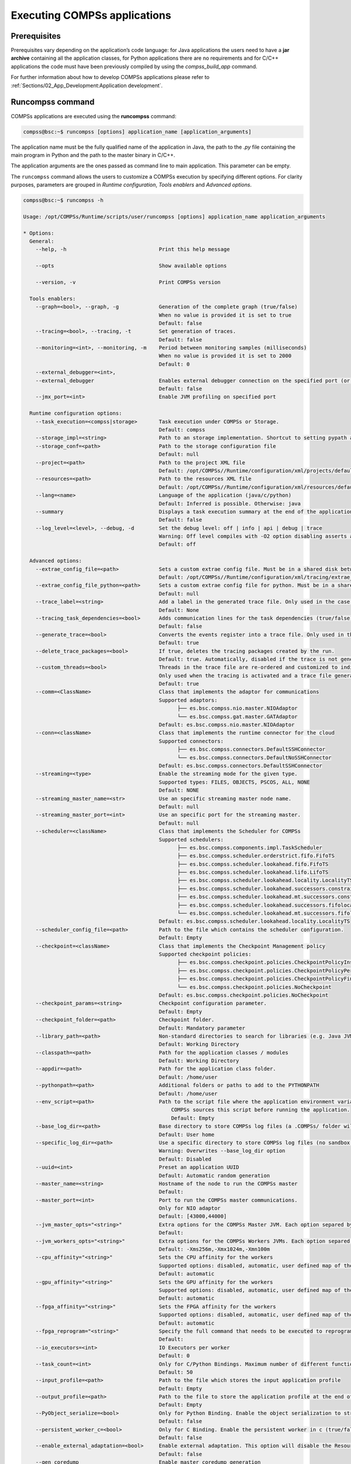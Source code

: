Executing COMPSs applications
=============================

Prerequisites
-------------

Prerequisites vary depending on the application’s code language: for
Java applications the users need to have a **jar archive** containing
all the application classes, for Python applications there are no
requirements and for C/C++ applications the code must have been
previously compiled by using the *compss_build_app* command.

For further information about how to develop COMPSs applications please
refer to :ref:`Sections/02_App_Development:Application development`.


Runcompss command
-----------------

COMPSs applications are executed using the **runcompss** command:

.. code-block:: console

    compss@bsc:~$ runcompss [options] application_name [application_arguments]

The application name must be the fully qualified name of the application
in Java, the path to the *.py* file containing the main program in
Python and the path to the master binary in C/C++.

The application arguments are the ones passed as command line to main
application. This parameter can be empty.

The ``runcompss`` command allows the users to customize a COMPSs
execution by specifying different options. For clarity purposes,
parameters are grouped in *Runtime configuration*, *Tools enablers* and
*Advanced options*.

.. code-block:: console

    compss@bsc:~$ runcompss -h

    Usage: /opt/COMPSs/Runtime/scripts/user/runcompss [options] application_name application_arguments

    * Options:
      General:
        --help, -h                              Print this help message

        --opts                                  Show available options

        --version, -v                           Print COMPSs version

      Tools enablers:
        --graph=<bool>, --graph, -g             Generation of the complete graph (true/false)
                                                When no value is provided it is set to true
                                                Default: false
        --tracing=<bool>, --tracing, -t         Set generation of traces.
                                                Default: false
        --monitoring=<int>, --monitoring, -m    Period between monitoring samples (milliseconds)
                                                When no value is provided it is set to 2000
                                                Default: 0
        --external_debugger=<int>,
        --external_debugger                     Enables external debugger connection on the specified port (or 9999 if empty)
                                                Default: false
        --jmx_port=<int>                        Enable JVM profiling on specified port

      Runtime configuration options:
        --task_execution=<compss|storage>       Task execution under COMPSs or Storage.
                                                Default: compss
        --storage_impl=<string>                 Path to an storage implementation. Shortcut to setting pypath and classpath. See Runtime/storage in your installation folder.
        --storage_conf=<path>                   Path to the storage configuration file
                                                Default: null
        --project=<path>                        Path to the project XML file
                                                Default: /opt/COMPSs//Runtime/configuration/xml/projects/default_project.xml
        --resources=<path>                      Path to the resources XML file
                                                Default: /opt/COMPSs//Runtime/configuration/xml/resources/default_resources.xml
        --lang=<name>                           Language of the application (java/c/python)
                                                Default: Inferred is possible. Otherwise: java
        --summary                               Displays a task execution summary at the end of the application execution
                                                Default: false
        --log_level=<level>, --debug, -d        Set the debug level: off | info | api | debug | trace
                                                Warning: Off level compiles with -O2 option disabling asserts and __debug__
                                                Default: off

      Advanced options:
        --extrae_config_file=<path>             Sets a custom extrae config file. Must be in a shared disk between all COMPSs workers.
                                                Default: /opt/COMPSs//Runtime/configuration/xml/tracing/extrae_basic.xml
        --extrae_config_file_python=<path>      Sets a custom extrae config file for python. Must be in a shared disk between all COMPSs workers.
                                                Default: null
        --trace_label=<string>                  Add a label in the generated trace file. Only used in the case of tracing is activated.
                                                Default: None
        --tracing_task_dependencies=<bool>      Adds communication lines for the task dependencies (true/false)
                                                Default: false
        --generate_trace=<bool>                 Converts the events register into a trace file. Only used in the case of activated tracing.
                                                Default: true
        --delete_trace_packages=<bool>          If true, deletes the tracing packages created by the run.
                                                Default: true. Automatically, disabled if the trace is not generated.
        --custom_threads=<bool>                 Threads in the trace file are re-ordered and customized to indicate the function of the thread.
                                                Only used when the tracing is activated and a trace file generated.
                                                Default: true
        --comm=<ClassName>                      Class that implements the adaptor for communications
                                                Supported adaptors:
                                                      ├── es.bsc.compss.nio.master.NIOAdaptor
                                                      └── es.bsc.compss.gat.master.GATAdaptor
                                                Default: es.bsc.compss.nio.master.NIOAdaptor
        --conn=<className>                      Class that implements the runtime connector for the cloud
                                                Supported connectors:
                                                      ├── es.bsc.compss.connectors.DefaultSSHConnector
                                                      └── es.bsc.compss.connectors.DefaultNoSSHConnector
                                                Default: es.bsc.compss.connectors.DefaultSSHConnector
        --streaming=<type>                      Enable the streaming mode for the given type.
                                                Supported types: FILES, OBJECTS, PSCOS, ALL, NONE
                                                Default: NONE
        --streaming_master_name=<str>           Use an specific streaming master node name.
                                                Default: null
        --streaming_master_port=<int>           Use an specific port for the streaming master.
                                                Default: null
        --scheduler=<className>                 Class that implements the Scheduler for COMPSs
                                                Supported schedulers:
                                                      ├── es.bsc.compss.components.impl.TaskScheduler
                                                      ├── es.bsc.compss.scheduler.orderstrict.fifo.FifoTS
                                                      ├── es.bsc.compss.scheduler.lookahead.fifo.FifoTS
                                                      ├── es.bsc.compss.scheduler.lookahead.lifo.LifoTS
                                                      ├── es.bsc.compss.scheduler.lookahead.locality.LocalityTS
                                                      ├── es.bsc.compss.scheduler.lookahead.successors.constraintsfifo.ConstraintsFifoTS
                                                      ├── es.bsc.compss.scheduler.lookahead.mt.successors.constraintsfifo.ConstraintsFifoTS
                                                      ├── es.bsc.compss.scheduler.lookahead.successors.fifolocality.FifoLocalityTS
                                                      └── es.bsc.compss.scheduler.lookahead.mt.successors.fifolocality.FifoLocalityTS
                                                Default: es.bsc.compss.scheduler.lookahead.locality.LocalityTS
        --scheduler_config_file=<path>          Path to the file which contains the scheduler configuration.
                                                Default: Empty
        --checkpoint=<className>                Class that implements the Checkpoint Management policy
                                                Supported checkpoint policies:
                                                      ├── es.bsc.compss.checkpoint.policies.CheckpointPolicyInstantiatedGroup
                                                      ├── es.bsc.compss.checkpoint.policies.CheckpointPolicyPeriodicTime
                                                      ├── es.bsc.compss.checkpoint.policies.CheckpointPolicyFinishedTasks
                                                      └── es.bsc.compss.checkpoint.policies.NoCheckpoint
                                                Default: es.bsc.compss.checkpoint.policies.NoCheckpoint
        --checkpoint_params=<string>            Checkpoint configuration parameter.
                                                Default: Empty
        --checkpoint_folder=<path>              Checkpoint folder.
                                                Default: Mandatory parameter
        --library_path=<path>                   Non-standard directories to search for libraries (e.g. Java JVM library, Python library, C binding library)
                                                Default: Working Directory
        --classpath=<path>                      Path for the application classes / modules
                                                Default: Working Directory
        --appdir=<path>                         Path for the application class folder.
                                                Default: /home/user
        --pythonpath=<path>                     Additional folders or paths to add to the PYTHONPATH
                                                Default: /home/user
        --env_script=<path>                     Path to the script file where the application environment variables are defined.
                                                    COMPSs sources this script before running the application.
                                                    Default: Empty
        --base_log_dir=<path>                   Base directory to store COMPSs log files (a .COMPSs/ folder will be created inside this location)
                                                Default: User home
        --specific_log_dir=<path>               Use a specific directory to store COMPSs log files (no sandbox is created)
                                                Warning: Overwrites --base_log_dir option
                                                Default: Disabled
        --uuid=<int>                            Preset an application UUID
                                                Default: Automatic random generation
        --master_name=<string>                  Hostname of the node to run the COMPSs master
                                                Default:
        --master_port=<int>                     Port to run the COMPSs master communications.
                                                Only for NIO adaptor
                                                Default: [43000,44000]
        --jvm_master_opts="<string>"            Extra options for the COMPSs Master JVM. Each option separed by "," and without blank spaces (Notice the quotes)
                                                Default:
        --jvm_workers_opts="<string>"           Extra options for the COMPSs Workers JVMs. Each option separed by "," and without blank spaces (Notice the quotes)
                                                Default: -Xms256m,-Xmx1024m,-Xmn100m
        --cpu_affinity="<string>"               Sets the CPU affinity for the workers
                                                Supported options: disabled, automatic, user defined map of the form "0-8/9,10,11/12-14,15,16"
                                                Default: automatic
        --gpu_affinity="<string>"               Sets the GPU affinity for the workers
                                                Supported options: disabled, automatic, user defined map of the form "0-8/9,10,11/12-14,15,16"
                                                Default: automatic
        --fpga_affinity="<string>"              Sets the FPGA affinity for the workers
                                                Supported options: disabled, automatic, user defined map of the form "0-8/9,10,11/12-14,15,16"
                                                Default: automatic
        --fpga_reprogram="<string>"             Specify the full command that needs to be executed to reprogram the FPGA with the desired bitstream. The location must be an absolute path.
                                                Default:
        --io_executors=<int>                    IO Executors per worker
                                                Default: 0
        --task_count=<int>                      Only for C/Python Bindings. Maximum number of different functions/methods, invoked from the application, that have been selected as tasks
                                                Default: 50
        --input_profile=<path>                  Path to the file which stores the input application profile
                                                Default: Empty
        --output_profile=<path>                 Path to the file to store the application profile at the end of the execution
                                                Default: Empty
        --PyObject_serialize=<bool>             Only for Python Binding. Enable the object serialization to string when possible (true/false).
                                                Default: false
        --persistent_worker_c=<bool>            Only for C Binding. Enable the persistent worker in c (true/false).
                                                Default: false
        --enable_external_adaptation=<bool>     Enable external adaptation. This option will disable the Resource Optimizer.
                                                Default: false
        --gen_coredump                          Enable master coredump generation
                                                Default: false
        --keep_workingdir                       Do not remove the worker working directory after the execution
                                                Default: false
        --python_interpreter=<string>           Python interpreter to use (python/python3).
                                                Default: python3 Version:
        --python_propagate_virtual_environment=<bool>  Propagate the master virtual environment to the workers (true/false).
                                                       Default: true
        --python_mpi_worker=<bool>              Use MPI to run the python worker instead of multiprocessing. (true/false).
                                                Default: false
        --python_memory_profile                 Generate a memory profile of the master.
                                                Default: false
        --python_worker_cache=<string>          Python worker cache (true/size/false).
                                                Only for NIO without mpi worker and python >= 3.8.
                                                Default: false
        --python_cache_profiler=<bool>          Python cache profiler (true/false).
                                                Only for NIO without mpi worker and python >= 3.8.
                                                Default:
        --wall_clock_limit=<int>                Maximum duration of the application (in seconds).
                                                Default: 0
        --shutdown_in_node_failure=<bool>       Stop the whole execution in case of Node Failure.
                                                Default: false
        --provenance, -p                        Generate COMPSs workflow provenance data in RO-Crate format from YAML file. Automatically activates -graph and -output_profile.
                                                Default: false

    * Application name:
        For Java applications:   Fully qualified name of the application
        For C applications:      Path to the master binary
        For Python applications: Path to the .py file containing the main program

    * Application arguments:
        Command line arguments to pass to the application. Can be empty.

.. WARNING::

    The ``cpu_affinity`` feature is not available in macOS distributions. Then, for all macOS executions the flag
    ``--cpu_affinity=disabled`` must be specified, no matter if they are Java, Python or C/C++.

Running a COMPSs application
----------------------------

Before running COMPSs applications the application files **must** be in
the **CLASSPATH**. Thus, when launching a COMPSs application, users can
manually pre-set the **CLASSPATH** environment variable or can add the
``--classpath`` option to the ``runcompss`` command.

The next three sections provide specific information for launching
COMPSs applications developed in different code languages (Java, Python
and C/C++). For clarity purposes, we will use the *Simple*
application (developed in Java, Python and C++) available in the
COMPSs Virtual Machine or at https://compss.bsc.es/projects/bar webpage.
This application takes an integer as input parameter and increases it by
one unit using a task. For further details about the codes please refer
to :ref:`Sections/07_Sample_Applications:Sample Applications`.

.. TIP::
    For further information about applications scheduling refer to
    :ref:`Sections/03_Execution_Environments/03_Schedulers:Schedulers`.

Running Java applications
~~~~~~~~~~~~~~~~~~~~~~~~~

A Java COMPSs application can be launched through the following command:

.. code-block:: console

    compss@bsc:~$ cd tutorial_apps/java/simple/jar/
    compss@bsc:~/tutorial_apps/java/simple/jar$ runcompss simple.Simple <initial_number>

.. code-block:: console

    compss@bsc:~/tutorial_apps/java/simple/jar$ runcompss simple.Simple 1
    [  INFO] Using default execution type: compss
    [  INFO] Using default location for project file: /opt/COMPSs/Runtime/configuration/xml/projects/default_project.xml
    [  INFO] Using default location for resources file: /opt/COMPSs/Runtime/configuration/xml/resources/default_resources.xml
    [  INFO] Using default language: java

    ----------------- Executing simple.Simple --------------------------

    WARNING: COMPSs Properties file is null. Setting default values
    [(1066)    API]  -  Starting COMPSs Runtime v<version>
    Initial counter value is 1
    Final counter value is 2
    [(4740)    API]  -  Execution Finished

    ------------------------------------------------------------

In this first execution we use the default value of the ``--classpath``
option to automatically add the jar file to the classpath (by executing
runcompss in the directory which contains the jar file). However, we can
explicitly do this by exporting the **CLASSPATH** variable or by
providing the ``--classpath`` value. Next, we provide two more ways to
perform the same execution:

.. code-block:: console

    compss@bsc:~$ export CLASSPATH=$CLASSPATH:/home/compss/tutorial_apps/java/simple/jar/simple.jar
    compss@bsc:~$ runcompss simple.Simple <initial_number>

.. code-block:: console

    compss@bsc:~$ runcompss --classpath=/home/compss/tutorial_apps/java/simple/jar/simple.jar \
                            simple.Simple <initial_number>

Running Python applications
~~~~~~~~~~~~~~~~~~~~~~~~~~~

To launch a COMPSs Python application users have to provide the
``--lang=python`` option to the runcompss command. If the extension of
the main file is a regular Python extension (``.py`` or ``.pyc``) the
*runcompss* command can also infer the application language without
specifying the *lang* flag.

.. code-block:: console

    compss@bsc:~$ cd tutorial_apps/python/simple/
    compss@bsc:~/tutorial_apps/python/simple$ runcompss --lang=python ./simple.py <initial_number>

.. code-block:: console

    compss@bsc:~/tutorial_apps/python/simple$ runcompss simple.py 1
    [  INFO] Using default execution type: compss
    [  INFO] Using default location for project file: /opt/COMPSs/Runtime/configuration/xml/projects/default_project.xml
    [  INFO] Using default location for resources file: /opt/COMPSs/Runtime/configuration/xml/resources/default_resources.xml
    [  INFO] Inferred PYTHON language

    ----------------- Executing simple.py --------------------------

    WARNING: COMPSs Properties file is null. Setting default values
    [(616)    API]  -  Starting COMPSs Runtime v<version>
    Initial counter value is 1
    Final counter value is 2
    [(4297)    API]  -  Execution Finished

    ------------------------------------------------------------

.. ATTENTION::

    Executing without debug (e.g. default log level or ``--log_level=off``)
    uses -O2 compiled sources, disabling ``asserts`` and ``__debug__``.

Alternatively, it is possible to execute the a COMPSs Python application
using ``pycompss`` as module:

.. code-block:: console

    compss@bsc:~$ python -m pycompss <runcompss_flags> <application> <application_parameters>

Consequently, the previous example could also be run as follows:

.. code-block:: console

    compss@bsc:~$ cd tutorial_apps/python/simple/
    compss@bsc:~/tutorial_apps/python/simple$ python -m pycompss simple.py <initial_number>

If the ``-m pycompss`` is not set, the application will be run ignoring
all PyCOMPSs imports, decorators and API calls, that is, sequentially.

In order to run a COMPSs Python application with a different
interpreter, the *runcompss* command provides a specific flag:

.. code-block:: console

    compss@bsc:~$ cd tutorial_apps/python/simple/
    compss@bsc:~/tutorial_apps/python/simple$ runcompss --python_interpreter=python3 ./simple.py <initial_number>

However, when using the *pycompss* module, it is inferred from the
python used in the call:

.. code-block:: console

    compss@bsc:~$ cd tutorial_apps/python/simple/
    compss@bsc:~/tutorial_apps/python/simple$ python3 -m pycompss simple.py <initial_number>

Finally, both *runcompss* and *pycompss* module provide a particular
flag for virtual environment propagation
(``--python_propagate_virtual_environment=<bool>``). This, flag is
intended to activate the current virtual environment in the worker nodes
when set to true.

Specific flags
^^^^^^^^^^^^^^

Some of the **runcompss** flags are only for PyCOMPSs application execution:

--pythonpath=<path>
    Additional folders or paths to add to the PYTHONPATH
    Default: /home/user

--PyObject_serialize=<bool>
    Only for Python Binding. Enable the object serialization to string when possible (true/false).
    Default: false

--python_interpreter=<string>
    Python interpreter to use (python/python2/python3).
    Default: "python" version

--python_propagate_virtual_environment=<true>
    Propagate the master virtual environment to the workers (true/false).
    Default: true

--python_mpi_worker=<false>
    Use MPI to run the python worker instead of multiprocessing. (true/false).
    Default: false

--python_memory_profile
    Generate a memory profile of the master.
    Default: false

    See: :ref:`Sections/04_Troubleshooting/03_Memory_Profiling:Memory Profiling`

--python_worker_cache=<string>
    Python worker cache (true/true:size/false).
    Only for NIO without mpi worker and python >= 3.8.
    Default: false

    See: :ref:`Sections/03_Execution_Environments/01_Master_worker/01_Local/01_Executing:Worker cache`

--python_cache_profiler=<bool>
    Python cache profiler (true/false).
    Only for NIO without mpi worker and python >= 3.8.
    Default: false

    See: :ref:`Sections/03_Execution_Environments/01_Master_worker/01_Local/01_Executing:Worker cache profiling`

.. WARNING::

    For macOS systems, the flag ``--python_propagate_virtual_environment`` must be set to ``true`` to ensure the
    same Python version is used both in master and worker parts of the application (the application will crash
    otherwise). We recommend to use `pyenv <https://github.com/pyenv/pyenv>`_ to manage the macOS installed
    Python versions. Also, be careful with ``Xcode`` updates, since they can modify the Python system version.

.. WARNING::

    The PyCOMPSs current working directory must be passed with the ``--pythonpath`` flag to ensure a correct
    execution in macOS environments. The Python's ``site-packages`` directory must be provided as well. An
    example of such a flag including both options would be:
    ``--pythonpath=$(pwd):/Users/user_name/.pyenv/versions/3.8.9/lib/python3.8/site-packages``

Worker cache
""""""""""""

The ``--python_worker_cache`` is used to enable a cache between processes on
each worker node. More specifically, this flag enables a shared memory space
between the worker processes, so that they can share objects between processess
in order to leverage the deserialization overhead.

The possible values are:

``--python_worker_cache=false``
    Disable the cache. This is the default value.

``--python_worker_cache=true``
    Enable the cache. The default cache size is 25% of the worker node memory.

``--python_worker_cache=true:<SIZE>``
    Enable the cache with specific cache size (in bytes).

During execution, each worker will try to store automatically the parameters and
return objects, so that next tasks can make use of them without needing to
deserialize from file.

.. IMPORTANT::

    The supported objects to be stored in the cache is **limited** to:
    **python primitives** (int, float, bool, str (less than 10 Mb), bytes (less
    than 10 Mb) and None), **lists** (composed by python primitives),
    **tuples** (composed by python primitives) and **Numpy ndarrays**.

It is important to take into account that storing the objects in cache has
some non negligible overhead that can be representative, while getting objects
from cache shows to be more efficient than deserialization. Consequently,
the applications that most benefit from the cache are the ones that reuse
many times the same objects.

Avoiding to store an object into the cache is possible by setting ``Cache`` to
``False`` into the ``@task`` decorator for the parameter. For example,
:numref:`no_cache_parameter` shows how to avoid caching the ``value``
parameter.

.. code-block:: python
    :name: no_cache_parameter
    :caption: Avoid parameter caching

    from pycompss.api.task import task
    from pycompss.api.parameter import *

    @task(value={Cache: False})
    def mytask(value):
        ....

Task return objects are also automatically stored into cache. To avoid caching
return objects it is necessary to set ``cache_returns=False`` into the
``@task`` decorator, as :numref:`no_cache_return` shows.

.. code-block:: python
    :name: no_cache_return
    :caption: Avoid return caching

    from pycompss.api.task import task

    @task(returns=1, cache_returns=False)
    def mytask():
        return list(range(10))

Worker cache profiling
""""""""""""""""""""""

In order to use the cache profiler, you need to add the following flag:

``--python_cache_profiler=true``
    Additionally, you also need to activate the cache with
    ``--python_worker_cache=true``.

When using the cache profiler, the cache parameter in ``@task`` decorator
is going to be ignored and all elements that can be stored in the cache
will be stored.

The cache profiling file will be located in the workers' folder within the
log folder.
In this file, you will find a summary showing for each function and parameter
(including the return of the function), how many times has been the parameter
been added to the cache (*PUT*), and how many times has been this parameter
been deserialized from the cache (*GET*).
Furthermore, there is also a list (*USED IN*), that shows in which parameter
of which function the added parameter has been used.


Additional features
^^^^^^^^^^^^^^^^^^^

Concurrent serialization
""""""""""""""""""""""""

It is possible to perform concurrent serialization of the objects in the master
when using Python 3.
To this end, just export the ``COMPSS_THREADED_SERIALIZATION`` environment
variable with any value:

.. code-block:: console

    compss@bsc:~$ export COMPSS_THREADED_SERIALIZATION=1

.. CAUTION::

    Please, make sure that the ``COMPSS_THREADED_SERIALIZATION`` environment
    variable is not in the environment (``env``) to avoid the concurrent
    serialization of the objects in the master.

.. TIP::

    This feature can also be used within supercomputers in the same way.


Running C/C++ applications
~~~~~~~~~~~~~~~~~~~~~~~~~~

To launch a COMPSs C/C++ application users have to compile the
C/C++ application by means of the ``compss_build_app`` command. For
further information please refer to :ref:`Sections/02_App_Development/03_C:C/C++ Binding`. Once
complied, the ``--lang=c`` option must be provided to the runcompss
command. If the main file is a C/C++ binary the *runcompss* command
can also infer the application language without specifying the *lang*
flag.

.. code-block:: console

    compss@bsc:~$ cd tutorial_apps/c/simple/
    compss@bsc:~/tutorial_apps/c/simple$ runcompss --lang=c simple <initial_number>

.. code-block:: console

    compss@bsc:~/tutorial_apps/c/simple$ runcompss ~/tutorial_apps/c/simple/master/simple 1
    [  INFO] Using default execution type: compss
    [  INFO] Using default location for project file: /opt/COMPSs/Runtime/configuration/xml/projects/default_project.xml
    [  INFO] Using default location for resources file: /opt/COMPSs/Runtime/configuration/xml/resources/default_resources.xml
    [  INFO] Inferred C/C++ language

    ----------------- Executing simple --------------------------

    JVM_OPTIONS_FILE: /tmp/tmp.ItT1tQfKgP
    COMPSS_HOME: /opt/COMPSs
    Args: 1

    WARNING: COMPSs Properties file is null. Setting default values
    [(650)    API]  -  Starting COMPSs Runtime v<version>
    Initial counter value is 1
    [   BINDING]  -  @compss_wait_on  -  Entry.filename: counter
    [   BINDING]  -  @compss_wait_on  -  Runtime filename: d1v2_1497432831496.IT
    Final counter value is 2
    [(4222)    API]  -  Execution Finished

    ------------------------------------------------------------

Walltime
--------

The ``runcompss`` command provides the ``--wall_clock_limit`` for the users to
specify the maximum execution time for the application (in seconds).
If the time is reached, the execution is stopped.

.. TIP::

    This flag enables to stop the execution of an application in a contolled way
    if the execution is taking more than expected.


Additional configurations
-------------------------

The COMPSs runtime has two configuration files: ``resources.xml`` and
``project.xml`` . These files contain information about the execution
environment and are completely independent from the application.

For each execution users can load the default configuration files or
specify their custom configurations by using, respectively, the
``--resources=<absolute_path_to_resources.xml>`` and the
``--project=<absolute_path_to_project.xml>`` in the ``runcompss``
command. The default files are located in the
``/opt/COMPSs/Runtime/configuration/xml/`` path. Users can manually edit
these files or can use the *Eclipse IDE* tool developed for COMPSs.

For further details please check the :ref:`Sections/01_Installation/06_Configuration_files:Configuration Files`.
